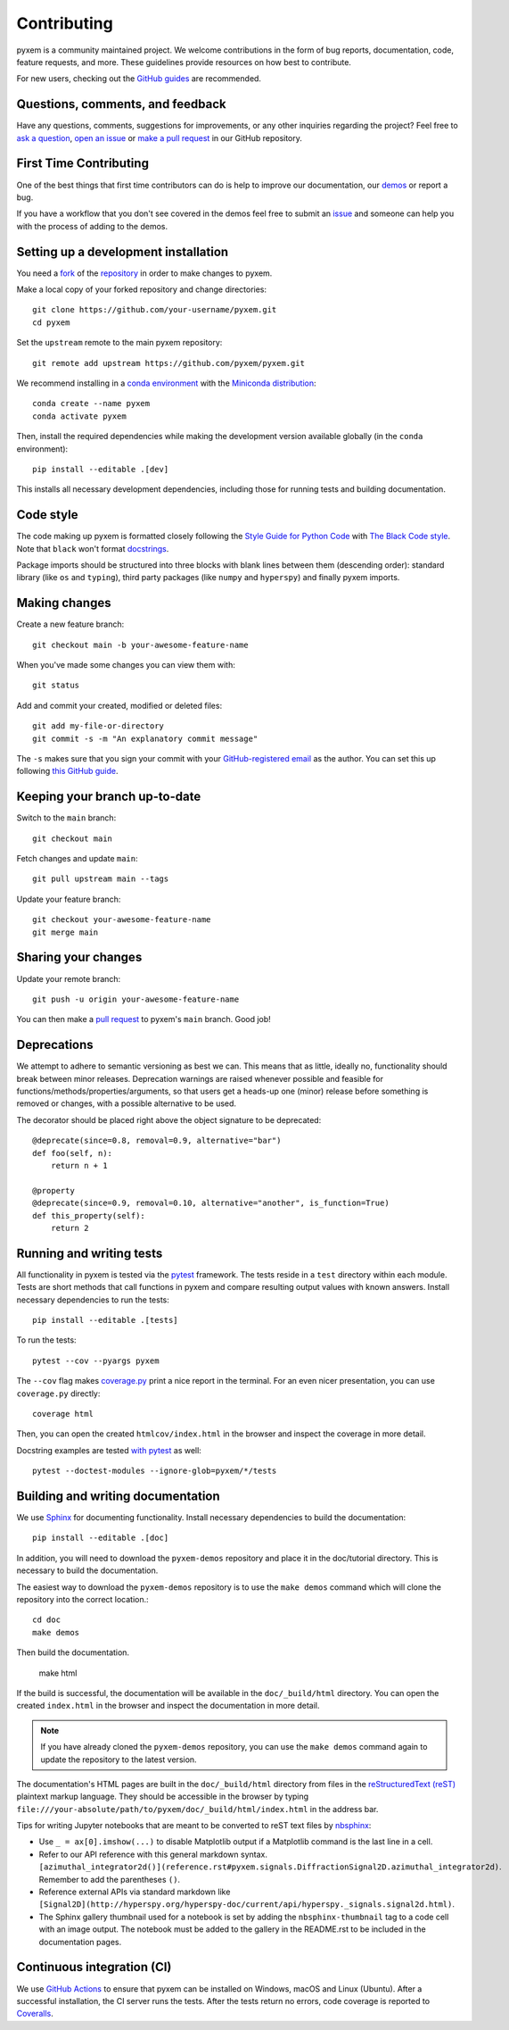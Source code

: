 .. _contributing:

============
Contributing
============

pyxem is a community maintained project. We welcome contributions in the form of bug
reports, documentation, code, feature requests, and more. These guidelines provide
resources on how best to contribute.

For new users, checking out the `GitHub guides <https://guides.github.com>`_ are
recommended.

Questions, comments, and feedback
=================================

Have any questions, comments, suggestions for improvements, or any other
inquiries regarding the project? Feel free to
`ask a question <https://github.com/pyxem/pyxem/discussions>`_,
`open an issue <https://github.com/pyxem/pyxem/issues>`_ or
`make a pull request <https://github.com/pyxem/pyxem/pulls>`_ in our GitHub
repository.

.. _setting-up-a-development-installation:

First Time Contributing
=======================

One of the best things that first time contributors can do is help to improve our
documentation, our `demos <https://github.com/pyxem/pyxem-demos>`_ or report a bug.

If you have a workflow that you don't see covered in the demos feel free to submit an
`issue <https://github.com/pyxem/pyxem-demos/issues>`_ and someone can help you with the
process of adding to the demos.

Setting up a development installation
=====================================

You need a `fork <https://docs.github.com/en/get-started/quickstart/contributing-to-projects#about-forking>`_ of the
`repository <https://github.com/pyxem/pyxem>`_ in order to make changes to pyxem.

Make a local copy of your forked repository and change directories::

    git clone https://github.com/your-username/pyxem.git
    cd pyxem

Set the ``upstream`` remote to the main pyxem repository::

    git remote add upstream https://github.com/pyxem/pyxem.git

We recommend installing in a `conda environment
<https://conda.io/projects/conda/en/latest/user-guide/tasks/manage-environments.html>`_
with the `Miniconda distribution <https://docs.conda.io/en/latest/miniconda.html>`_::

   conda create --name pyxem
   conda activate pyxem

Then, install the required dependencies while making the development version available
globally (in the ``conda`` environment)::

   pip install --editable .[dev]

This installs all necessary development dependencies, including those for running tests
and building documentation.

Code style
==========

The code making up pyxem is formatted closely following the `Style Guide for Python Code
<https://www.python.org/dev/peps/pep-0008/>`_ with `The Black Code style
<https://black.readthedocs.io/en/stable/the_black_code_style/index.html>`_. Note that
``black`` won't format `docstrings <https://www.python.org/dev/peps/pep-0257/>`_.

Package imports should be structured into three blocks with blank lines between
them (descending order): standard library (like ``os`` and ``typing``), third
party packages (like ``numpy`` and ``hyperspy``) and finally pyxem imports.

Making changes
==============

Create a new feature branch::

    git checkout main -b your-awesome-feature-name

When you've made some changes you can view them with::

    git status

Add and commit your created, modified or deleted files::

   git add my-file-or-directory
   git commit -s -m "An explanatory commit message"

The ``-s`` makes sure that you sign your commit with your `GitHub-registered email
<https://github.com/settings/emails>`_ as the author. You can set this up following
`this GitHub guide <https://help.github.com/en/github/setting-up-and-managing-your-github-user-account/setting-your-commit-email-address>`_.

Keeping your branch up-to-date
==============================

Switch to the ``main`` branch::

   git checkout main

Fetch changes and update ``main``::

   git pull upstream main --tags

Update your feature branch::

   git checkout your-awesome-feature-name
   git merge main

Sharing your changes
====================

Update your remote branch::

   git push -u origin your-awesome-feature-name

You can then make a `pull request
<https://guides.github.com/activities/forking/#making-a-pull-request>`_ to pyxem's
``main`` branch. Good job!



Deprecations
============
We attempt to adhere to semantic versioning as best we can. This means that as little,
ideally no, functionality should break between minor releases. Deprecation warnings
are raised whenever possible and feasible for functions/methods/properties/arguments,
so that users get a heads-up one (minor) release before something is removed or changes,
with a possible alternative to be used.

The decorator should be placed right above the object signature to be deprecated::

    @deprecate(since=0.8, removal=0.9, alternative="bar")
    def foo(self, n):
        return n + 1

    @property
    @deprecate(since=0.9, removal=0.10, alternative="another", is_function=True)
    def this_property(self):
        return 2

Running and writing tests
=========================

All functionality in pyxem is tested via the `pytest <https://docs.pytest.org>`_
framework. The tests reside in a ``test`` directory within each module. Tests are short
methods that call functions in pyxem and compare resulting output values with known
answers. Install necessary dependencies to run the tests::

   pip install --editable .[tests]


To run the tests::

   pytest --cov --pyargs pyxem

The ``--cov`` flag makes `coverage.py <https://coverage.readthedocs.io/en/latest/>`_
print a nice report in the terminal. For an even nicer presentation, you can use
``coverage.py`` directly::

   coverage html

Then, you can open the created ``htmlcov/index.html`` in the browser and inspect
the coverage in more detail.

Docstring examples are tested
`with pytest <https://docs.pytest.org/en/stable/doctest.html>`_ as well::

   pytest --doctest-modules --ignore-glob=pyxem/*/tests


Building and writing documentation
==================================

We use `Sphinx <https://www.sphinx-doc.org/en/master/>`_ for documenting functionality.
Install necessary dependencies to build the documentation::

   pip install --editable .[doc]

In addition, you will need to download the ``pyxem-demos`` repository and place it in the
doc/tutorial directory. This is necessary to build the documentation.

The easiest way to download the ``pyxem-demos`` repository is to use the ``make demos``
command which will clone the repository into the correct location.::

   cd doc
   make demos

Then build the documentation.

   make html

If the build is successful, the documentation will be available in the
``doc/_build/html`` directory. You can open the created ``index.html`` in the browser
and inspect the documentation in more detail.

.. note::
   If you have already cloned the ``pyxem-demos`` repository, you can use the
   ``make demos`` command again to update the repository to the latest version.

The documentation's HTML pages are built in the ``doc/_build/html`` directory from files
in the `reStructuredText (reST)
<https://www.sphinx-doc.org/en/master/usage/restructuredtext/basics.html>`_ plaintext
markup language. They should be accessible in the browser by typing
``file:///your-absolute/path/to/pyxem/doc/_build/html/index.html`` in the address bar.

Tips for writing Jupyter notebooks that are meant to be converted to reST text files by
`nbsphinx <https://nbsphinx.readthedocs.io/en/latest/>`_:

- Use ``_ = ax[0].imshow(...)`` to disable Matplotlib output if a Matplotlib
  command is the last line in a cell.
- Refer to our API reference with this general markdown syntax.
  ``[azimuthal_integrator2d()](reference.rst#pyxem.signals.DiffractionSignal2D.azimuthal_integrator2d)``.
  Remember to add the parentheses ``()``.
- Reference external APIs via standard markdown like
  ``[Signal2D](http://hyperspy.org/hyperspy-doc/current/api/hyperspy._signals.signal2d.html)``.
- The Sphinx gallery thumbnail used for a notebook is set by adding the
  ``nbsphinx-thumbnail`` tag to a code cell with an image output. The notebook
  must be added to the gallery in the README.rst to be included in the
  documentation pages.

Continuous integration (CI)
===========================

We use `GitHub Actions <https://github.com/pyxem/pyxem/actions>`_ to ensure that pyxem
can be installed on Windows, macOS and Linux (Ubuntu). After a successful installation,
the CI server runs the tests. After the tests return no errors, code coverage is
reported to `Coveralls <https://coveralls.io/github/pyxem/pyxem?branch=main>`_.
